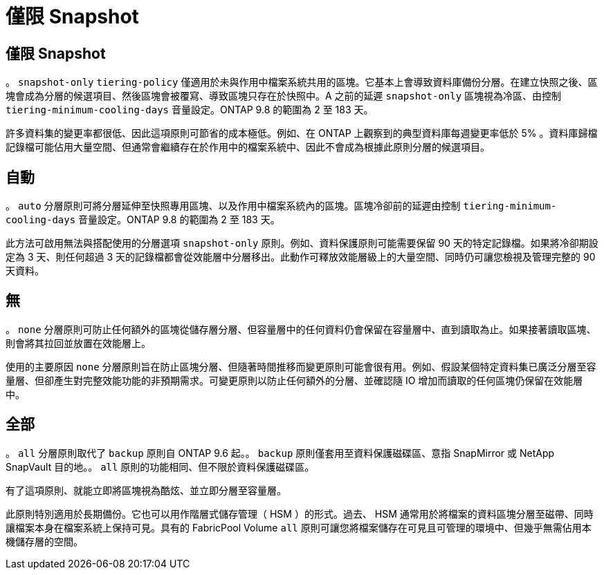 = 僅限 Snapshot
:allow-uri-read: 




== 僅限 Snapshot

。 `snapshot-only` `tiering-policy` 僅適用於未與作用中檔案系統共用的區塊。它基本上會導致資料庫備份分層。在建立快照之後、區塊會成為分層的候選項目、然後區塊會被覆寫、導致區塊只存在於快照中。A 之前的延遲 `snapshot-only` 區塊視為冷區、由控制 `tiering-minimum-cooling-days` 音量設定。ONTAP 9.8 的範圍為 2 至 183 天。

許多資料集的變更率都很低、因此這項原則可節省的成本極低。例如、在 ONTAP 上觀察到的典型資料庫每週變更率低於 5% 。資料庫歸檔記錄檔可能佔用大量空間、但通常會繼續存在於作用中的檔案系統中、因此不會成為根據此原則分層的候選項目。



== 自動

。 `auto` 分層原則可將分層延伸至快照專用區塊、以及作用中檔案系統內的區塊。區塊冷卻前的延遲由控制 `tiering-minimum-cooling-days` 音量設定。ONTAP 9.8 的範圍為 2 至 183 天。

此方法可啟用無法與搭配使用的分層選項 `snapshot-only` 原則。例如、資料保護原則可能需要保留 90 天的特定記錄檔。如果將冷卻期設定為 3 天、則任何超過 3 天的記錄檔都會從效能層中分層移出。此動作可釋放效能層級上的大量空間、同時仍可讓您檢視及管理完整的 90 天資料。



== 無

。 `none` 分層原則可防止任何額外的區塊從儲存層分層、但容量層中的任何資料仍會保留在容量層中、直到讀取為止。如果接著讀取區塊、則會將其拉回並放置在效能層上。

使用的主要原因 `none` 分層原則旨在防止區塊分層、但隨著時間推移而變更原則可能會很有用。例如、假設某個特定資料集已廣泛分層至容量層、但卻產生對完整效能功能的非預期需求。可變更原則以防止任何額外的分層、並確認隨 IO 增加而讀取的任何區塊仍保留在效能層中。



== 全部

。 `all` 分層原則取代了 `backup` 原則自 ONTAP 9.6 起。。 `backup` 原則僅套用至資料保護磁碟區、意指 SnapMirror 或 NetApp SnapVault 目的地。。 `all` 原則的功能相同、但不限於資料保護磁碟區。

有了這項原則、就能立即將區塊視為酷炫、並立即分層至容量層。

此原則特別適用於長期備份。它也可以用作階層式儲存管理（ HSM ）的形式。過去、 HSM 通常用於將檔案的資料區塊分層至磁帶、同時讓檔案本身在檔案系統上保持可見。具有的 FabricPool Volume `all` 原則可讓您將檔案儲存在可見且可管理的環境中、但幾乎無需佔用本機儲存層的空間。
